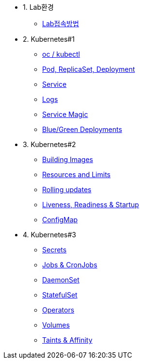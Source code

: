 * 1. Lab환경
** xref:1-introduction.adoc[Lab접속방법]

* 2. Kubernetes#1
** xref:2-1-kubectl.adoc[oc / kubectl]
** xref:2-2-pod-rs-deployment.adoc[Pod, ReplicaSet, Deployment]
** xref:2-3-service.adoc[Service]
** xref:2-4-logs.adoc[Logs]
** xref:2-5-service-magic.adoc[Service Magic]
** xref:2-6-blue-green.adoc[Blue/Green Deployments]

* 3. Kubernetes#2
** xref:3-1-building-images.adoc[Building Images]
** xref:3-2-resources.adoc[Resources and Limits]
** xref:3-3-rolling-updates.adoc[Rolling updates]
** xref:3-4-live-ready.adoc[Liveness, Readiness & Startup]
** xref:3-5-configmap.adoc[ConfigMap]

* 4. Kubernetes#3
** xref:4-1-secrets.adoc[Secrets]
** xref:4-5-jobs-cronjobs.adoc[Jobs & CronJobs]
** xref:4-6-daemonset.adoc[DaemonSet]
** xref:4-7-statefulset.adoc[StatefulSet]
** xref:4-2-crds.adoc[Operators]
** xref:4-3-volumes-persistentvolumes.adoc[Volumes]
** xref:4-4-taints-affinity.adoc[Taints & Affinity]

